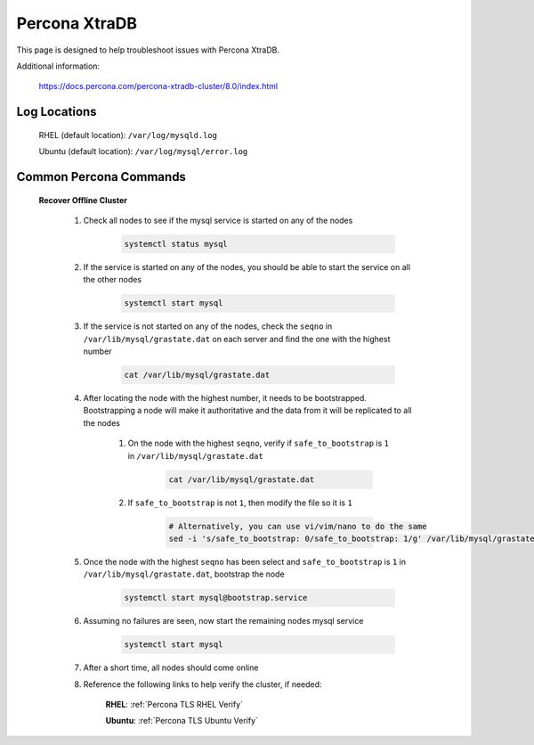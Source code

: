 Percona XtraDB
^^^^^^^^^^^^^^

This page is designed to help troubleshoot issues with Percona XtraDB.  

Additional information:

    https://docs.percona.com/percona-xtradb-cluster/8.0/index.html

Log Locations
`````````````

    RHEL (default location): ``/var/log/mysqld.log``
    
    Ubuntu (default location): ``/var/log/mysql/error.log``

Common Percona Commands
```````````````````````

    **Recover Offline Cluster**
        
        #. Check all nodes to see if the mysql service is started on any of the nodes

            .. code-block:: bash

                systemctl status mysql

        #. If the service is started on any of the nodes, you should be able to start the service on all the other nodes

            .. code-block:: bash

                systemctl start mysql

        #. If the service is not started on any of the nodes, check the ``seqno`` in ``/var/lib/mysql/grastate.dat`` on each server and find the one with the highest number

            .. code-block:: bash

                cat /var/lib/mysql/grastate.dat

        #. After locating the node with the highest number, it needs to be bootstrapped.  Bootstrapping a node will make it authoritative and the data from it will be replicated to all the nodes

            #. On the node with the highest ``seqno``, verify if ``safe_to_bootstrap`` is ``1`` in ``/var/lib/mysql/grastate.dat``
            
                .. code-block:: bash

                    cat /var/lib/mysql/grastate.dat

            #. If ``safe_to_bootstrap`` is not ``1``, then modify the file so it is ``1``

                .. code-block:: bash

                    # Alternatively, you can use vi/vim/nano to do the same
                    sed -i 's/safe_to_bootstrap: 0/safe_to_bootstrap: 1/g' /var/lib/mysql/grastate.dat

        #. Once the node with the highest ``seqno`` has been select and ``safe_to_bootstrap`` is ``1`` in ``/var/lib/mysql/grastate.dat``, bootstrap the node

            .. code-block:: bash

                systemctl start mysql@bootstrap.service

        #. Assuming no failures are seen, now start the remaining nodes mysql service

            .. code-block:: bash

                systemctl start mysql

        #. After a short time, all nodes should come online

        #. Reference the following links to help verify the cluster, if needed:

            **RHEL**:   :ref:`Percona TLS RHEL Verify`

            **Ubuntu**: :ref:`Percona TLS Ubuntu Verify`